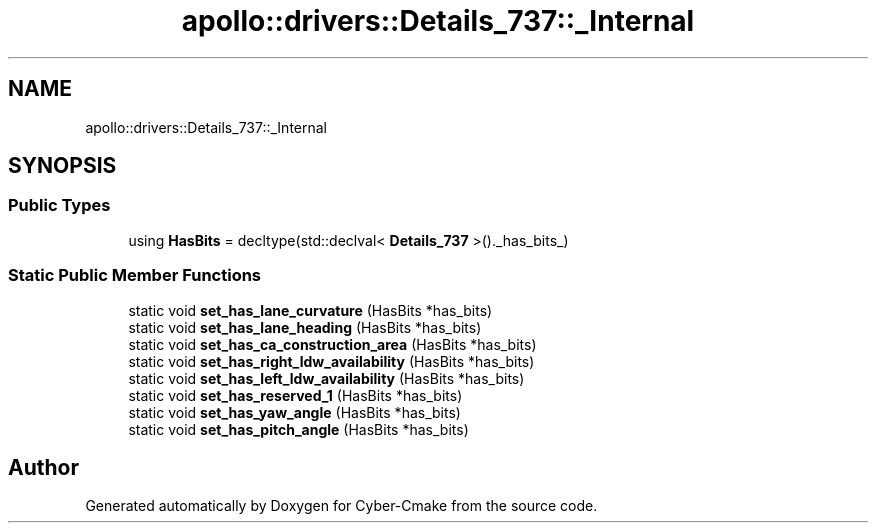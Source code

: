 .TH "apollo::drivers::Details_737::_Internal" 3 "Sun Sep 3 2023" "Version 8.0" "Cyber-Cmake" \" -*- nroff -*-
.ad l
.nh
.SH NAME
apollo::drivers::Details_737::_Internal
.SH SYNOPSIS
.br
.PP
.SS "Public Types"

.in +1c
.ti -1c
.RI "using \fBHasBits\fP = decltype(std::declval< \fBDetails_737\fP >()\&._has_bits_)"
.br
.in -1c
.SS "Static Public Member Functions"

.in +1c
.ti -1c
.RI "static void \fBset_has_lane_curvature\fP (HasBits *has_bits)"
.br
.ti -1c
.RI "static void \fBset_has_lane_heading\fP (HasBits *has_bits)"
.br
.ti -1c
.RI "static void \fBset_has_ca_construction_area\fP (HasBits *has_bits)"
.br
.ti -1c
.RI "static void \fBset_has_right_ldw_availability\fP (HasBits *has_bits)"
.br
.ti -1c
.RI "static void \fBset_has_left_ldw_availability\fP (HasBits *has_bits)"
.br
.ti -1c
.RI "static void \fBset_has_reserved_1\fP (HasBits *has_bits)"
.br
.ti -1c
.RI "static void \fBset_has_yaw_angle\fP (HasBits *has_bits)"
.br
.ti -1c
.RI "static void \fBset_has_pitch_angle\fP (HasBits *has_bits)"
.br
.in -1c

.SH "Author"
.PP 
Generated automatically by Doxygen for Cyber-Cmake from the source code\&.
